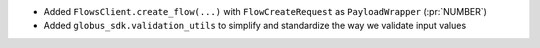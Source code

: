 
* Added ``FlowsClient.create_flow(...)`` with ``FlowCreateRequest`` as ``PayloadWrapper`` (:pr:`NUMBER`)
* Added ``globus_sdk.validation_utils`` to simplify and standardize the way we validate input values
